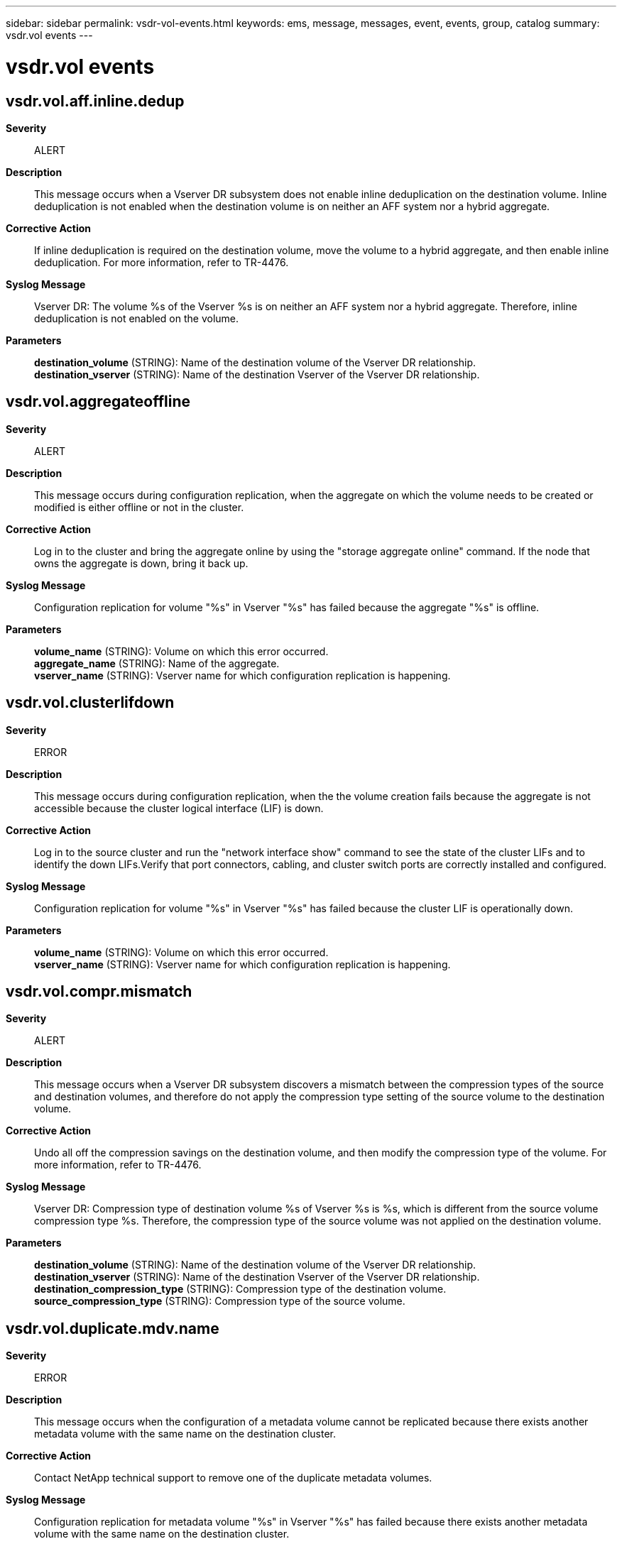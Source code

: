 ---
sidebar: sidebar
permalink: vsdr-vol-events.html
keywords: ems, message, messages, event, events, group, catalog
summary: vsdr.vol events
---

= vsdr.vol events
:toc: macro
:toclevels: 1
:hardbreaks:
:nofooter:
:icons: font
:linkattrs:
:imagesdir: ./media/

== vsdr.vol.aff.inline.dedup
*Severity*::
ALERT
*Description*::
This message occurs when a Vserver DR subsystem does not enable inline deduplication on the destination volume. Inline deduplication is not enabled when the destination volume is on neither an AFF system nor a hybrid aggregate.
*Corrective Action*::
If inline deduplication is required on the destination volume, move the volume to a hybrid aggregate, and then enable inline deduplication. For more information, refer to TR-4476.
*Syslog Message*::
Vserver DR: The volume %s of the Vserver %s is on neither an AFF system nor a hybrid aggregate. Therefore, inline deduplication is not enabled on the volume.
*Parameters*::
*destination_volume* (STRING): Name of the destination volume of the Vserver DR relationship.
*destination_vserver* (STRING): Name of the destination Vserver of the Vserver DR relationship.

== vsdr.vol.aggregateoffline
*Severity*::
ALERT
*Description*::
This message occurs during configuration replication, when the aggregate on which the volume needs to be created or modified is either offline or not in the cluster.
*Corrective Action*::
Log in to the cluster and bring the aggregate online by using the "storage aggregate online" command. If the node that owns the aggregate is down, bring it back up.
*Syslog Message*::
Configuration replication for volume "%s" in Vserver "%s" has failed because the aggregate "%s" is offline.
*Parameters*::
*volume_name* (STRING): Volume on which this error occurred.
*aggregate_name* (STRING): Name of the aggregate.
*vserver_name* (STRING): Vserver name for which configuration replication is happening.

== vsdr.vol.clusterlifdown
*Severity*::
ERROR
*Description*::
This message occurs during configuration replication, when the the volume creation fails because the aggregate is not accessible because the cluster logical interface (LIF) is down.
*Corrective Action*::
Log in to the source cluster and run the "network interface show" command to see the state of the cluster LIFs and to identify the down LIFs.Verify that port connectors, cabling, and cluster switch ports are correctly installed and configured.
*Syslog Message*::
Configuration replication for volume "%s" in Vserver "%s" has failed because the cluster LIF is operationally down.
*Parameters*::
*volume_name* (STRING): Volume on which this error occurred.
*vserver_name* (STRING): Vserver name for which configuration replication is happening.

== vsdr.vol.compr.mismatch
*Severity*::
ALERT
*Description*::
This message occurs when a Vserver DR subsystem discovers a mismatch between the compression types of the source and destination volumes, and therefore do not apply the compression type setting of the source volume to the destination volume.
*Corrective Action*::
Undo all off the compression savings on the destination volume, and then modify the compression type of the volume. For more information, refer to TR-4476.
*Syslog Message*::
Vserver DR: Compression type of destination volume %s of Vserver %s is %s, which is different from the source volume compression type %s. Therefore, the compression type of the source volume was not applied on the destination volume.
*Parameters*::
*destination_volume* (STRING): Name of the destination volume of the Vserver DR relationship.
*destination_vserver* (STRING): Name of the destination Vserver of the Vserver DR relationship.
*destination_compression_type* (STRING): Compression type of the destination volume.
*source_compression_type* (STRING): Compression type of the source volume.

== vsdr.vol.duplicate.mdv.name
*Severity*::
ERROR
*Description*::
This message occurs when the configuration of a metadata volume cannot be replicated because there exists another metadata volume with the same name on the destination cluster.
*Corrective Action*::
Contact NetApp technical support to remove one of the duplicate metadata volumes.
*Syslog Message*::
Configuration replication for metadata volume "%s" in Vserver "%s" has failed because there exists another metadata volume with the same name on the destination cluster.
*Parameters*::
*volume_name* (STRING): Volume on which this error occurred.
*vserver_name* (STRING): Name of the Vserver for which configuration replication is happening.

== vsdr.vol.encryptsrc.plaindst
*Severity*::
ALERT
*Description*::
This message occurs when an encrypted volume at the source of a Vserver-DR setup is replicated as a non-encrypted volume at the destination. This can happen if: 1) the key management capability is not enabled at the destination Vserver; 2) the destination Vserver does not have an aggregate that supports encrypted volumes; or 3) the volume of the source Vserver has undergone a conversion operation from non-encrypted to encrypted.
*Corrective Action*::
If necessary, set up the key management capability at the destination by using the "security key-manager setup" command. Ensure that the destination Vserver contains an aggregate that supports encrypted volumes. Use the "snapmirror show" command to determine the type of relationship. If the displayed type is "XDP", encrypt the destination volume by performing a conversion operation from non-encrypted to encrypted using the "volume encryption conversion start" command. However, if the type is "DP", encrypt the destination volume by performing a volume move operation using the "volume move start -encrypt-destination true" command.
*Syslog Message*::
Source volume for volume "%s" in Vserver "%s" is encrypted, but it is replicated as a non-encrypted volume at the destination.
*Parameters*::
*dest_volume_name* (STRING): Name of the destination volume.
*source_vserver_name* (STRING): Name of the source Vserver.
*dest_vserver_name* (STRING): Name of the destination Vserver.

== vsdr.vol.junction.clash
*Severity*::
ERROR
*Description*::
This message occurs when the system detects a conflict in the junction path between the volumes of a source and destination Vserver during a SnapMirror resync operation.
*Corrective Action*::
Unmount the destination volume or mount it at a different path, and then try the operation again.
*Syslog Message*::
Source Vserver "%s" has volume "%s" and junction path "%s" that conflicts with destination Vserver "%s", volume "%s" and the same junction path "%s". Reason: The destination volume is excluded from Vserver DR protection in the reverse direction.
*Parameters*::
*source_vserver_name* (STRING): Name of the source Vserver.
*src_volume_name* (STRING): Name of the source volume.
*src_volume_junction_path* (STRING): Junction path of the source volume.
*dest_vserver_name* (STRING): Name of the destination Vserver.
*dest_volume_name* (STRING): Name of the destination volume.
*dest_volume_junction_path* (STRING): Junction path of the destination volume.

== vsdr.vol.move.clone.child
*Severity*::
ERROR
*Description*::
This message occurs when a clone volume is moved in a Vserver DR setup. As a direct consequence, an implicit clone split occurs. The parent volume no longer has any relation with the child volume. Snapshots(tm) copies of the parent volume are unlocked and can get deleted, thereby affecting the SnapMirror(R) replication.
*Corrective Action*::
Run "volume move" command to move the volume to the corresponding aggregate.
*Syslog Message*::
The volume "%s" of Vserver "%s" has been moved. It is a clone volume. Move the clone volume as well.
*Parameters*::
*volume_name* (STRING): Volume that has to be manually moved.
*vserver_name* (STRING): Vserver name for which configuration replication is happening.

== vsdr.vol.move.clone.parent
*Severity*::
ERROR
*Description*::
This message occurs when the parent of a clone volume is moved in a Vserver disaster-recovery (DR) configuration. If the moved volume is deleted or its Snapshot(R) copies are deleted, the SnapMirror(R) transfer fails.
*Corrective Action*::
Run the "volume move" command to move the volume to an appropriate aggregate. If the volume was deleted at the source and the transfer failed, additionally run "snapmirror resync".
*Syslog Message*::
The volume "%s" of Vserver "%s "has been moved. The mirroring of this volume is at risk as it is the parent of a clone volume.
*Parameters*::
*volume_name* (STRING): Volume that has to be manually moved.
*vserver_name* (STRING): Name of the Vserver for which configuration replication is happening.

== vsdr.vol.name.clash
*Severity*::
ERROR
*Description*::
This message occurs when the source Vserver contains a volume with the same name as one on the destination Vserver, and the volume at the destination is excluded from Vserver Disaster Recovery(DR) Protection in the reverse direction. Future resynchronization attempts might fail unless the problem is resolved.
*Corrective Action*::
Rename the source or the destination volume, and then try the operation again.
*Syslog Message*::
The source Vserver "%s" has a volume with name "%s" while the destination Vserver "%s" has a volume with the same name "%s" that is excluded from Vserver DR Protection in the reverse direction.
*Parameters*::
*source_vserver_name* (STRING): Name of the source Vserver in a Vserver DR setup.
*src_volume_name* (STRING): Name of the volume on the source Vserver.
*dest_vserver_name* (STRING): Name of the destination Vserver in a Vserver DR setup.
*dest_volume_name* (STRING): Name of the volume on the destination Vserver.

== vsdr.vol.noparentvolume
*Severity*::
ERROR
*Description*::
This message occurs when the volume that needs to be created on the destination cluster has a parent volume that did not get replicated. The possible types of volumes for which this error can occur are LS, FlexCache(R), and FlexClone(R).
*Corrective Action*::
Log in to the cluster and unlock the Vserver by using "vserver unlock" command at a diag privilege level, and then create the parent volume by using the "volume create" command. Lock the Vserver by using the "vserver lock" command, and start the configuration replication with a resync.
*Syslog Message*::
Configuration replication for volume "%s" of type %s in Vserver "%s" has failed because the parent volume for this volume has not been replicated.
*Parameters*::
*volume_name* (STRING): Volume on which this error occurred.
*volume_type* (STRING): Type of volume. Possible values could be LS, FlexCache, or FlexClone.
*vserver_name* (STRING): Vserver name for which configuration replication is happening.

== vsdr.vol.nospaceinaggregate
*Severity*::
ERROR
*Description*::
This message occurs when there is no space left in the aggregate for new volumes to be created during configuration replication.
*Corrective Action*::
Log in to the cluster and assign more disks to the aggregate.
*Syslog Message*::
Configuration replication for volume "%s" in Vserver "%s" has failed because the aggregate "%s" does not have enough space.
*Parameters*::
*volume_name* (STRING): Volume on which this error occurred.
*vserver_name* (STRING): Vserver name for which configuration replication is happening.
*aggregate_name* (STRING): Name of the aggregate.

== vsdr.vol.nospaceinfabricpoolaggregate
*Severity*::
ERROR
*Description*::
This message occurs when there is not enough space left in the fabric pool aggregate for new volumes to be created during configuration replication.
*Corrective Action*::
Log in to the cluster and assign more disks to the perf tier of fabric pool aggregate.
*Syslog Message*::
Couldn't place volume "%s" of Vserver "%s" in fabric pool aggregate as there is not enough spece left in perf tier.
*Parameters*::
*volume_name* (STRING): Volume on which this error occurred.
*vserver_name* (STRING): Vserver name for which configuration replication is happening.

== vsdr.vol.protect.childmnt
*Severity*::
ERROR
*Description*::
This message occurs when a protected volume is mounted under an unprotected volume on the source of a Storage Virtual Machine (SVM) disaster recvoery (DR) relationship and a SnapMirror(R) transfer is subsequently initiated. Data continues to be served from this volume, but the volume is not protected by the DR relationship.
*Corrective Action*::
Execute any of the following operations on the source cluster to ensure that parent and child volumes have matching protection types, and then invoke the "snapmirror resync" command. 1. Mount the volume under a protected volume. 2. Change the protection type of the parent volume in the junction-path to protected. 3. Change the protection type of the volume to unprotected. To change the protection type, use the command "volume modify -vserver vserver_name -volume volume_name -vserver-dr-protection".
*Syslog Message*::
Unable to mount the volume %s:%s under an unprotected volume.
*Parameters*::
*vserver_name* (STRING): Name of the SVM for which the SnapMirror transfer was initiated.
*volume_name* (STRING): Name of the volume that the system is trying to replicate on the destination SVM.

== vsdr.vol.quota.off.fail
*Severity*::
ALERT
*Description*::
This message occurs when a Vserver DR subsystem fails to disable quotas on the destination volume.
*Corrective Action*::
Disable quotas on the volume by using the "volume quota off".
*Syslog Message*::
Vserver DR: Failed to disable quotas on volume %s of Vserver %s. Reason: %s
*Parameters*::
*destination_volume* (STRING): Name of the destination volume of the Vserver DR relationship.
*destination_vserver* (STRING): Name of the destination Vserver of the Vserver DR relationship.
*reason* (STRING): Reason.

== vsdr.vol.quota.on.fail
*Severity*::
ALERT
*Description*::
This message occurs when a Vserver DR subsystem fails to enable quotas on the destination volume.
*Corrective Action*::
Enable quotas on the volume by using the "volume quota on" command.
*Syslog Message*::
Vserver DR: Failed to enable quotas on volume %s of Vserver %s. Reason: %s
*Parameters*::
*destination_volume* (STRING): Name of the destination volume of the Vserver DR relationship.
*destination_vserver* (STRING): Name of the destination Vserver of the Vserver DR relationship.
*reason* (STRING): Reason.

== vsdr.vol.sg.data.compact
*Severity*::
ALERT
*Description*::
This message occurs when a Vserver DR subsystem does not enable data compaction on the destination volume. Data compaction is not enabled when the destination volume space guarantee setting is not set to "none".
*Corrective Action*::
Set the space guarantee of the volume to "none", and then enable data compaction. For more information, refer to TR-4476.
*Syslog Message*::
Vserver DR: Volume space guarantee setting for volume %s of Vserver %s is not set to "none". Therefore, data compaction is not enabled on the volume.
*Parameters*::
*destination_volume* (STRING): Name of the destination volume of the Vserver DR relationship.
*destination_vserver* (STRING): Name of the destination Vserver of the Vserver DR relationship.

== vsdr.vol.sg.inline.dedup
*Severity*::
ALERT
*Description*::
This message occurs when a Vserver DR subsystem does not enable cross volume inline deduplication on the destination volume. Inline deduplication is not enabled when the destination volume space guarantee setting is not set to "none".
*Corrective Action*::
Set the space guarantee of the volume to "none", and then enable cross volume inline deduplication. For more information, refer to TR-4476.
*Syslog Message*::
Vserver DR: Volume space guarantee setting for volume %s of Vserver %s is not set to "none". Therefore, cross volume inline deduplication is not enabled on the volume.
*Parameters*::
*destination_volume* (STRING): Name of the destination volume of the Vserver DR relationship.
*destination_vserver* (STRING): Name of the destination Vserver of the Vserver DR relationship.

== vsdr.vol.sis.capture.fail
*Severity*::
ALERT
*Description*::
This message occurs when a Vserver DR subsystem fails to replicate the efficiency configuration from the source volume to the destination volume.
*Corrective Action*::
Manually enable the efficiency configuration on the destination volume. For more information, refer to TR-4476.
*Syslog Message*::
Vserver DR: Failed to replicate the efficiency configuration on volume %s of Vserver %s. Reason: %s
*Parameters*::
*source_volume* (STRING): Name of the source volume of the Vserver DR relationship.
*source_vserver* (STRING): Name of the source Vserver of the Vserver DR relationship.
*reason* (STRING): Reason for the failure.

== vsdr.vol.sis.fail
*Severity*::
ALERT
*Description*::
This message occurs when a Vserver DR subsystem fails to apply the efficiency configuration on the destination volume.
*Corrective Action*::
Manually apply the efficiency configuration on the volume. For more information, refer to TR-4476.
*Syslog Message*::
Vserver DR: Failed to apply the efficiency configuration on volume %s of Vserver %s. Reason: %s
*Parameters*::
*destination_volume* (STRING): Name of the destination volume of the Vserver DR relationship.
*destination_vserver* (STRING): Name of the destination Vserver of the Vserver DR relationship.
*reason* (STRING): Reason.

== vsdr.vol.vldboffline
*Severity*::
ALERT
*Description*::
This message occurs when the volume location database (VLDB) goes offline during configuration replication. None of the volume services can commence without bringing it online.
*Corrective Action*::
Retry the SnapMirror(R) operation by running the "snapmirror resync" command. If the problem persists, contact NetApp technical support.
*Syslog Message*::
Configuration replication for volume "%s" in Vserver "%s" has failed because the VLDB is offline.
*Parameters*::
*volume_name* (STRING): Volume on which this error occurred.
*vserver_name* (STRING): Vserver name for which configuration replication is happening.
